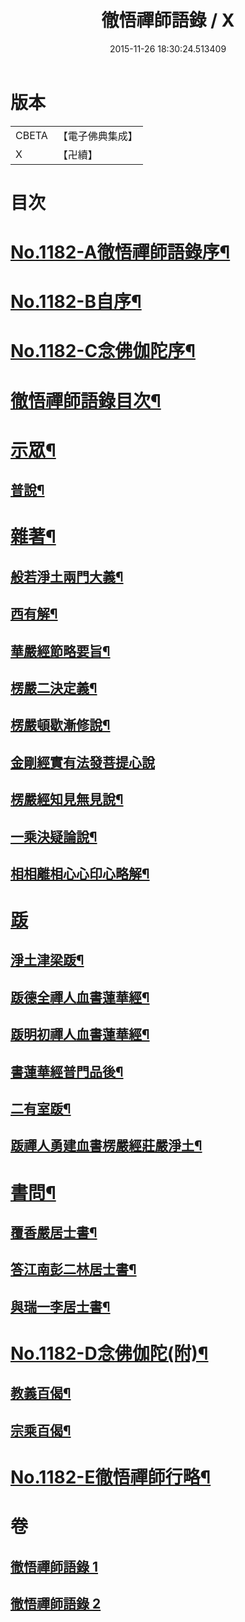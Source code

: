 #+TITLE: 徹悟禪師語錄 / X
#+DATE: 2015-11-26 18:30:24.513409
* 版本
 |     CBETA|【電子佛典集成】|
 |         X|【卍續】    |

* 目次
* [[file:KR6p0101_001.txt::001-0331b1][No.1182-A徹悟禪師語錄序¶]]
* [[file:KR6p0101_001.txt::0331c8][No.1182-B自序¶]]
* [[file:KR6p0101_001.txt::0332a6][No.1182-C念佛伽陀序¶]]
* [[file:KR6p0101_001.txt::0332a15][徹悟禪師語錄目次¶]]
* [[file:KR6p0101_001.txt::0332c4][示眾¶]]
** [[file:KR6p0101_001.txt::0332c5][普說¶]]
* [[file:KR6p0101_002.txt::002-0343a5][雜著¶]]
** [[file:KR6p0101_002.txt::002-0343a6][般若淨土兩門大義¶]]
** [[file:KR6p0101_002.txt::0343b6][西有解¶]]
** [[file:KR6p0101_002.txt::0343c13][華嚴經節略要旨¶]]
** [[file:KR6p0101_002.txt::0344b19][楞嚴二決定義¶]]
** [[file:KR6p0101_002.txt::0344c10][楞嚴頓歇漸修說¶]]
** [[file:KR6p0101_002.txt::0344c24][金剛經實有法發菩提心說]]
** [[file:KR6p0101_002.txt::0345a11][楞嚴經知見無見說¶]]
** [[file:KR6p0101_002.txt::0345b5][一乘決疑論說¶]]
** [[file:KR6p0101_002.txt::0345b20][相相離相心心印心略解¶]]
* [[file:KR6p0101_002.txt::0345b24][䟦]]
** [[file:KR6p0101_002.txt::0345c2][淨土津梁䟦¶]]
** [[file:KR6p0101_002.txt::0346a2][䟦德全禪人血書蓮華經¶]]
** [[file:KR6p0101_002.txt::0346a17][䟦明初禪人血書蓮華經¶]]
** [[file:KR6p0101_002.txt::0346b11][書蓮華經普門品後¶]]
** [[file:KR6p0101_002.txt::0346b20][二有室䟦¶]]
** [[file:KR6p0101_002.txt::0346c4][䟦禪人勇建血書楞嚴經莊嚴淨土¶]]
* [[file:KR6p0101_002.txt::0347a8][書問¶]]
** [[file:KR6p0101_002.txt::0347a9][覆香嚴居士書¶]]
** [[file:KR6p0101_002.txt::0347b7][答江南彭二林居士書¶]]
** [[file:KR6p0101_002.txt::0347b19][與瑞一李居士書¶]]
* [[file:KR6p0101_002.txt::0347c11][No.1182-D念佛伽陀(附)¶]]
** [[file:KR6p0101_002.txt::0347c13][教義百偈¶]]
** [[file:KR6p0101_002.txt::0349a22][宗乘百偈¶]]
* [[file:KR6p0101_002.txt::0350c16][No.1182-E徹悟禪師行略¶]]
* 卷
** [[file:KR6p0101_001.txt][徹悟禪師語錄 1]]
** [[file:KR6p0101_002.txt][徹悟禪師語錄 2]]
